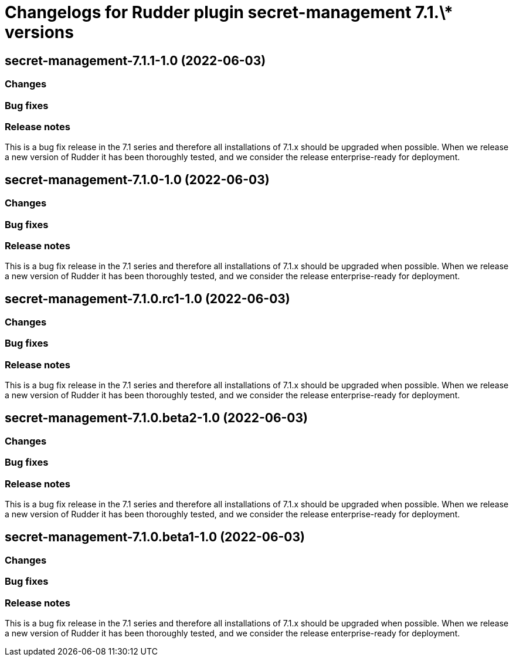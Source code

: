 = Changelogs for Rudder plugin secret-management 7.1.\* versions

== secret-management-7.1.1-1.0 (2022-06-03)

=== Changes


=== Bug fixes

=== Release notes

This is a bug fix release in the 7.1 series and therefore all installations of 7.1.x should be upgraded when possible. When we release a new version of Rudder it has been thoroughly tested, and we consider the release enterprise-ready for deployment.

== secret-management-7.1.0-1.0 (2022-06-03)

=== Changes


=== Bug fixes

=== Release notes

This is a bug fix release in the 7.1 series and therefore all installations of 7.1.x should be upgraded when possible. When we release a new version of Rudder it has been thoroughly tested, and we consider the release enterprise-ready for deployment.

== secret-management-7.1.0.rc1-1.0 (2022-06-03)

=== Changes


=== Bug fixes

=== Release notes

This is a bug fix release in the 7.1 series and therefore all installations of 7.1.x should be upgraded when possible. When we release a new version of Rudder it has been thoroughly tested, and we consider the release enterprise-ready for deployment.

== secret-management-7.1.0.beta2-1.0 (2022-06-03)

=== Changes


=== Bug fixes

=== Release notes

This is a bug fix release in the 7.1 series and therefore all installations of 7.1.x should be upgraded when possible. When we release a new version of Rudder it has been thoroughly tested, and we consider the release enterprise-ready for deployment.

== secret-management-7.1.0.beta1-1.0 (2022-06-03)

=== Changes


=== Bug fixes

=== Release notes

This is a bug fix release in the 7.1 series and therefore all installations of 7.1.x should be upgraded when possible. When we release a new version of Rudder it has been thoroughly tested, and we consider the release enterprise-ready for deployment.

